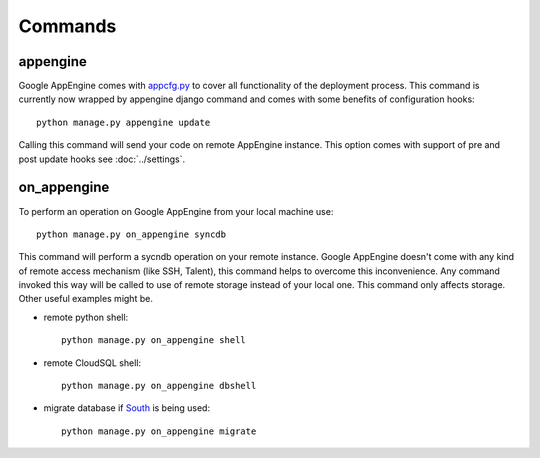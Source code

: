 .. _DATABASES:

Commands
========


appengine
_________

Google AppEngine comes with `appcfg.py
<http://code.google.com/appengine/docs/python/tools/uploadinganapp.html>`_ to
cover all functionality of the deployment process. This command is currently
now wrapped by appengine django command and comes with some benefits of
configuration hooks::

    python manage.py appengine update

Calling this command will send your code on remote AppEngine instance.
This option comes with support of pre and post update hooks see
:doc:`../settings`.


on_appengine
____________

To perform an operation on Google AppEngine from your local machine use::

    python manage.py on_appengine syncdb

This command will perform a sycndb operation on your remote instance. Google
AppEngine doesn't come with any kind of remote access mechanism (like SSH, Talent),
this command helps to overcome this inconvenience. Any command invoked this way
will be called to use of remote storage instead of your local one. This
command only affects storage. Other useful examples might be.

* remote python shell::

    python manage.py on_appengine shell

* remote CloudSQL shell::

    python manage.py on_appengine dbshell

* migrate database if `South <http://south.readthedocs.org/en/latest/index.html>`_ is being used::

    python manage.py on_appengine migrate

